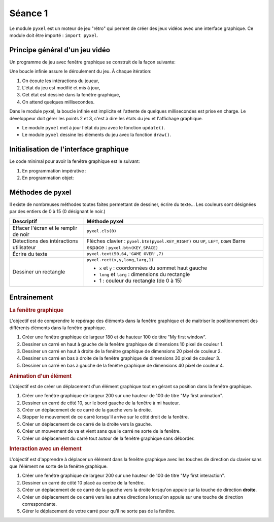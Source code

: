 Séance 1
========

Le module ``pyxel`` est un moteur de jeu "rétro" qui permet de créer des jeux vidéos avec une interface graphique. Ce module doit être importé : ``import pyxel``.

Principe général d'un jeu vidéo
-------------------------------

Un programme de jeu avec fenêtre graphique se construit de la façon suivante:

Une boucle infinie assure le déroulement du jeu. À chaque itération:

#. On écoute les intéractions du joueur,
#. L'état du jeu est modifié et mis à jour,
#. Cet état est dessiné dans la fenêtre graphique,
#. On attend quelques millisecondes.

Dans le module pyxel, la boucle infinie est implicite et l'attente de quelques millisecondes est prise en charge. Le développeur doit gérer les points 2 et 3, c'est à dire les états du jeu et l'affichage graphique.

-  Le module ``pyxel`` met à jour l'état du jeu  avec le fonction ``update()``.
-  Le module ``pyxel`` dessine les éléments du jeu avec la fonction ``draw()``.

Initialisation de l'interface graphique
----------------------------------------

Le code minimal pour avoir la fenêtre graphique est le suivant:

#. En programmation impérative :

   .. literalinclude:: ../python/initialisation.py

#. En programmation objet:

   .. literalinclude:: ../python/initialisation_poo.py

Méthodes de pyxel
-----------------

Il existe de nombreuses méthodes toutes faites permettant de dessiner, écrire du texte... Les couleurs sont désignées par des entiers de 0 à 15 (0 désignant le noir.)

.. table::
   :class: gauche
   
   +-------------------------------------------------+--------------------------------------------------------------------------------+
   | Descriptif                                      | Méthode pyxel                                                                  |
   +=================================================+================================================================================+
   |Effacer l'écran et le remplir de noir            | ``pyxel.cls(0)``                                                               |
   +-------------------------------------------------+--------------------------------------------------------------------------------+
   |Détections des intéractions utilisateur          | Flèches clavier : ``pyxel.btn(pyxel.KEY_RIGHT)`` ou ``UP``, ``LEFT``, ``DOWN`` |
   |                                                 | Barre espace : ``pyxel.btn(KEY_SPACE)``                                        |
   +-------------------------------------------------+--------------------------------------------------------------------------------+
   |Écrire du texte                                  | ``pyxel.text(50,64,'GAME OVER',7)``                                            |
   +-------------------------------------------------+--------------------------------------------------------------------------------+
   |Dessiner un rectangle                            | ``pyxel.rect(x,y,long,larg,1)``                                                |
   +                                                 +                                                                                +
   |                                                 | - ``x`` et ``y`` : coordonnées du sommet haut gauche                           |
   |                                                 | - ``long`` et ``larg`` : dimensions du rectangle                               |
   |                                                 | - 1 : couleur du rectangle (de 0 à 15)                                         |
   +-------------------------------------------------+--------------------------------------------------------------------------------+

Entrainement
------------

.. rubric:: La fenêtre graphique

L'objectif est de comprendre le repérage des éléments dans la fenêtre graphique et de maitriser le positionnement des différents éléments dans la fenêtre graphique.

#. Créer une fenêtre graphique de largeur 180 et de hauteur 100 de titre "My first window".
#. Dessiner un carré en haut à gauche de la fenêtre graphique de dimensions 10 pixel de couleur 1.
#. Dessiner un carré en haut à droite de la fenêtre graphique de dimensions 20 pixel de couleur 2.
#. Dessiner un carré en bas à droite de la fenêtre graphique de dimensions 30 pixel de couleur 3.
#. Dessiner un carré en bas à gauche de la fenêtre graphique de dimensions 40 pixel de couleur 4.

.. rubric:: Animation d'un élément

L'objectif est de créer un déplacement d'un élément graphique tout en gérant sa position dans la fenêtre graphique.

#. Créer une fenêtre graphique de largeur 200 sur une hauteur de 100 de titre "My first animation".
#. Dessiner un carré de côté 10, sur le bord gauche de la fenêtre à mi hauteur.
#. Créer un déplacement de ce carré de la gauche vers la droite.
#. Stopper le mouvement de ce carré lorsqu'il arrive sur le côté droit de la fenêtre.
#. Créer un déplacement de ce carré de la droite vers la gauche.
#. Créer un mouvement de va et vient sans que le carré ne sorte de la fenêtre.
#. Créer un déplacement du carré tout autour de la fenêtre graphique sans déborder.

.. rubric:: Interaction avec un élement

L'objectif est d'apprendre à déplacer un élément dans la fenêtre graphique avec les touches de direction du clavier sans que l'élément ne sorte de la fenêtre graphique.

#. Créer une fenêtre graphique de largeur 200 sur une hauteur de 100 de titre "My first interaction".
#. Dessiner un carré de côté 10 placé au centre de la fenêtre.
#. Créer un déplacement de ce carré de la gauche vers la droite lorsqu'on appuie sur la touche de direction **droite**.
#. Créer un déplacement de ce carré vers les autres directions lorsqu'on appuie sur une touche de direction correspondante.
#. Gérer le déplacement de votre carré pour qu'il ne sorte pas de la fenêtre.